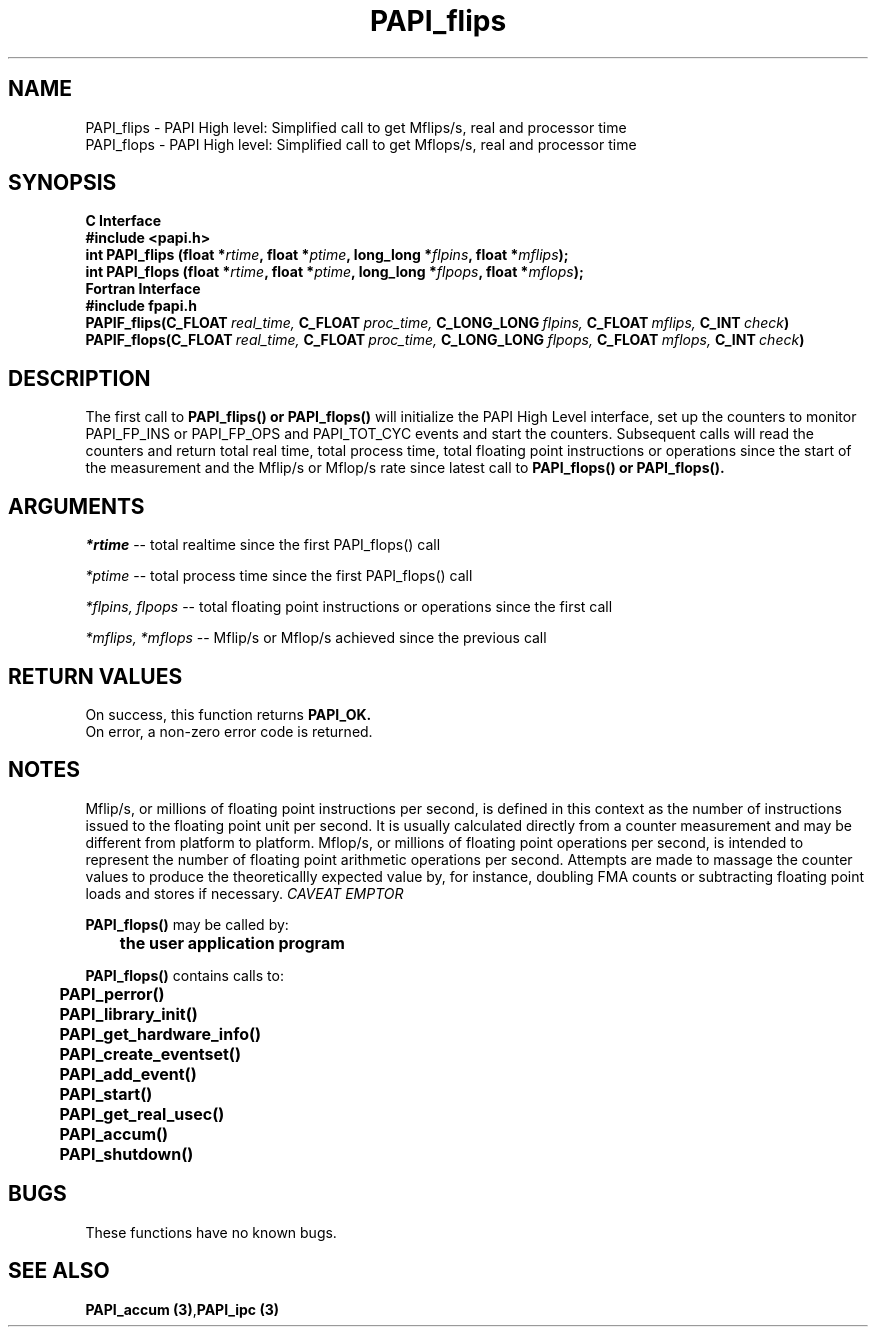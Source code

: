 .\" @(#)PAPI_flops    0.10 00/05/18 CHD; from S5
.TH PAPI_flips 3 "September, 2004" "PAPI Programmer's Reference" "PAPI"
.SH NAME
.nf
  PAPI_flips \- PAPI High level: Simplified call to get Mflips/s, real and processor time
  PAPI_flops \- PAPI High level: Simplified call to get Mflops/s, real and processor time
.fi

.SH SYNOPSIS
.B C Interface
.nf
.B #include <papi.h>
.BI "int PAPI_flips (float *" rtime ", float *" ptime ", long_long *" flpins ", float *" mflips ");"
.BI "int PAPI_flops (float *" rtime ", float *" ptime ", long_long *" flpops ", float *" mflops ");"
.fi
.B Fortran Interface
.nf
.B #include "fpapi.h"
.BI PAPIF_flips(C_FLOAT\  real_time,\  C_FLOAT\  proc_time,\  C_LONG_LONG\  flpins,\  C_FLOAT\  mflips,\  C_INT\  check )
.BI PAPIF_flops(C_FLOAT\  real_time,\  C_FLOAT\  proc_time,\  C_LONG_LONG\  flpops,\  C_FLOAT\  mflops,\  C_INT\  check )
.fi

.SH DESCRIPTION
.LP
The first call to
.B PAPI_flips(\|) "or" PAPI_flops(\|)
will initialize the PAPI High Level interface, set up the counters
to monitor PAPI_FP_INS or PAPI_FP_OPS and PAPI_TOT_CYC events and start the counters.
Subsequent calls will read the counters and return total real time,
total process time, total floating point instructions or operations since the start
of the measurement and the Mflip/s or Mflop/s rate since latest call to
.B PAPI_flops(\|) "or" PAPI_flops(\|).                

.SH ARGUMENTS
.I *rtime 
-- total realtime since the first PAPI_flops() call
.LP
.I *ptime 
-- total process time since the first PAPI_flops() call
.LP
.I *flpins, flpops 
-- total floating point instructions or operations since the first call
.LP
.I *mflips, *mflops 
-- Mflip/s or Mflop/s achieved since the previous call

.SH RETURN VALUES
On success, this function returns
.B "PAPI_OK."
 On error, a non-zero error code is returned. 

.SH NOTES
.LP
Mflip/s, or millions of floating point instructions per second, is defined 
in this context as the number of instructions issued to the floating point 
unit per second. It is usually calculated directly from a counter measurement 
and may be different from platform to platform.
Mflop/s, or millions of floating point operations per second, is intended to 
represent the number of floating point arithmetic operations per second.
Attempts are made to massage the counter values to produce the theoreticallly
expected value by, for instance, doubling FMA counts or subtracting floating point
loads and stores if necessary.
.I CAVEAT EMPTOR

.LP
.nf
.BR  PAPI_flops() " may be called by:"
.B  \t
.B  \tthe user application program
.fi
.LP
.nf
.B  \t
.BR  PAPI_flops() " contains calls to:"
.B  \t
.B  \tPAPI_perror()
.B  \tPAPI_library_init()
.B  \tPAPI_get_hardware_info()
.B  \tPAPI_create_eventset()
.B  \tPAPI_add_event()
.B  \tPAPI_start()
.B  \tPAPI_get_real_usec()
.B  \tPAPI_accum()
.B  \tPAPI_shutdown()
.fi

.SH BUGS
These functions have no known bugs.

.SH SEE ALSO
.BR "PAPI_accum (3)", "PAPI_ipc (3)"
